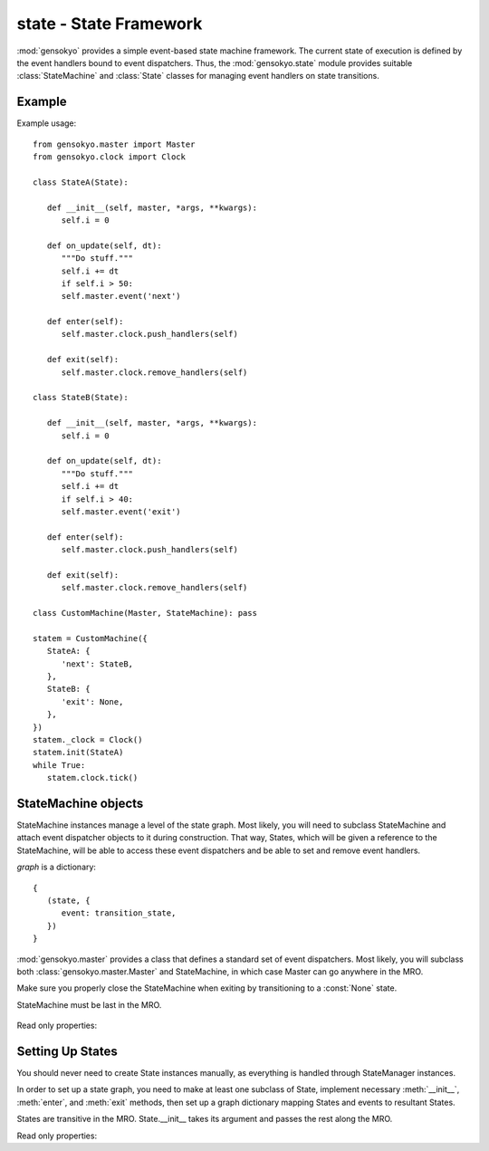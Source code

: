 .. module:: gensokyo.state

state - State Framework
=======================

:mod:`gensokyo` provides a simple event-based state machine framework.
The current state of execution is defined by the event handlers bound to
event dispatchers.  Thus, the :mod:`gensokyo.state` module provides
suitable :class:`StateMachine` and :class:`State` classes for managing
event handlers on state transitions.

Example
-------

Example usage::

   from gensokyo.master import Master
   from gensokyo.clock import Clock

   class StateA(State):

      def __init__(self, master, *args, **kwargs):
         self.i = 0

      def on_update(self, dt):
         """Do stuff."""
         self.i += dt
         if self.i > 50:
         self.master.event('next')

      def enter(self):
         self.master.clock.push_handlers(self)

      def exit(self):
         self.master.clock.remove_handlers(self)

   class StateB(State):

      def __init__(self, master, *args, **kwargs):
         self.i = 0

      def on_update(self, dt):
         """Do stuff."""
         self.i += dt
         if self.i > 40:
         self.master.event('exit')

      def enter(self):
         self.master.clock.push_handlers(self)

      def exit(self):
         self.master.clock.remove_handlers(self)

   class CustomMachine(Master, StateMachine): pass

   statem = CustomMachine({
      StateA: {
         'next': StateB,
      },
      StateB: {
         'exit': None,
      },
   })
   statem._clock = Clock()
   statem.init(StateA)
   while True:
      statem.clock.tick()

StateMachine objects
--------------------

.. class:: StateMachine(graph)

   StateMachine instances manage a level of the state graph.  Most
   likely, you will need to subclass StateMachine and attach event
   dispatcher objects to it during construction.  That way, States,
   which will be given a reference to the StateMachine, will be able to
   access these event dispatchers and be able to set and remove event
   handlers.

   `graph` is a dictionary::

      {
         (state, {
            event: transition_state,
         })
      }

   :mod:`gensokyo.master` provides a class that defines a standard set
   of event dispatchers.  Most likely, you will subclass both
   :class:`gensokyo.master.Master` and StateMachine, in which case
   Master can go anywhere in the MRO.

   Make sure you properly close the StateMachine when exiting by
   transitioning to a :const:`None` state.

   StateMachine must be last in the MRO.

    .. method:: init(state, *args, **kwargs)

      Set the initial state.  `state` is a :class:`State` class or
      subclass.  `args` and `kwargs` are passed to the state's
      constructor.  Reopens the StateMachine if closed.

    .. method:: event(event, *args, **kwargs)

      Declare that `event` happened.  This results in a state
      transition.  `args` and `kwargs` are passed to the new state's
      constructor.

   Read only properties:

      .. attribute:: state

         The current state.  If the StateMachine is closed, the state is
         :const:`None`.

Setting Up States
-----------------

.. class:: State(master, *args, **kwargs)

   You should never need to create State instances manually, as
   everything is handled through StateManager instances.  

   In order to set up a state graph, you need to make at least one
   subclass of State, implement necessary :meth:`__init__`,
   :meth:`enter`, and :meth:`exit` methods, then set up a graph
   dictionary mapping States and events to resultant States.

   States are transitive in the MRO.  State.__init__ takes its argument
   and passes the rest along the MRO.

   .. method::
      enter()
      exit()

      Abstract methods which are called on state transitions.  These
      should set and unset event handlers that define the state.

   Read only properties:

   .. attribute:: master

      The State instance's owning StateMachine instance.
